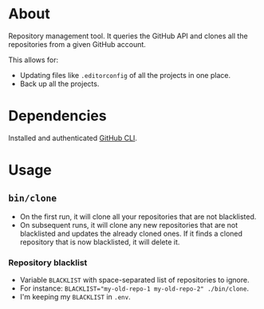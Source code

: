 * About

Repository management tool. It queries the GitHub API and clones all the repositories from a given GitHub account.

This allows for:

- Updating files like =.editorconfig= of all the projects in one place.
- Back up all the projects.

* Dependencies

Installed and authenticated [[https://cli.github.com][GitHub CLI]].

* Usage
** =bin/clone=

- On the first run, it will clone all your repositories that are not blacklisted.
- On subsequent runs, it will clone any new repositories that are not blacklisted and updates the already cloned ones. If it finds a cloned repository that is now blacklisted, it will delete it.

*** Repository blacklist

- Variable =BLACKLIST= with space-separated list of repositories to ignore.
- For instance: ~BLACKLIST="my-old-repo-1 my-old-repo-2" ./bin/clone~.
- I'm keeping my =BLACKLIST= in =.env=.

